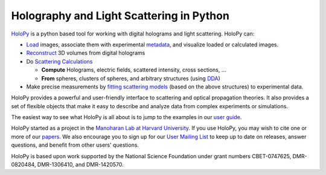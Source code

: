 Holography and Light Scattering in Python
=========================================

.. image:: https://travis-ci.org/manoharan-lab/holopy.png
    :target: http://travis-ci.org/manoharan-lab/holopy

.. image:: https://readthedocs.org/projects/holopy/badge/?version=latest
    :target: http://holopy.readthedocs.io/en/latest/?badge=latest
    :alt: Documentation Status

`HoloPy <http://holopy.readthedocs.io>`_ is a python based
tool for working with digital holograms and light scattering. HoloPy
can:

* `Load <http://holopy.readthedocs.io/en/latest/users/load_tutorial.html#loading-and-viewing-a-hologram>`_ images, associate them with experimental
  `metadata <http://holopy.readthedocs.io/en/latest/users/load_tutorial.html#telling-holopy-about-your-experimental-setup>`_, and visualize loaded or calculated images.

* `Reconstruct <http://holopy.readthedocs.io/en/latest/users/recon_tutorial.html>`_ 3D volumes from digital holograms

* Do `Scattering Calculations <http://holopy.readthedocs.io/en/latest/users/calc_tutorial.html>`_

  * **Compute** Holograms, electric fields, scattered intensity,
    cross sections, ...

  * **From** spheres, clusters of spheres, and arbitrary structures
    (using `DDA <http://holopy.readthedocs.io/en/latest/users/dda_tutorial.html>`_)

* Make precise measurements by `fitting scattering models
  <http://holopy.readthedocs.io/en/latest/users/fit_tutorial.html>`_ (based on the above structures) to experimental
  data.

HoloPy provides a powerful and user-friendly interface to scattering
and optical propagation theories. It also provides a set of flexible
objects that make it easy to describe and analyze data from complex
experiments or simulations.

The easiest way to see what HoloPy is all about is to jump to the
examples in our `user guide <http://holopy.readthedocs.io/en/latest/users/index.html>`_.

HoloPy started as a project in the `Manoharan Lab at Harvard
University <http://manoharan.seas.harvard.edu/>`_. If you use HoloPy,
you may wish to cite one or more of our `papers
<http://manoharan.seas.harvard.edu/holographic-microscopy>`_. We also
encourage you to sign up for our `User Mailing List
<https://groups.google.com/d/forum/holopy-users>`_ to keep up to date
on releases, answer questions, and benefit from other users'
questions.


HoloPy is based upon work supported by the National Science Foundation
under grant numbers CBET-0747625, DMR-0820484, DMR-1306410, and
DMR-1420570.
